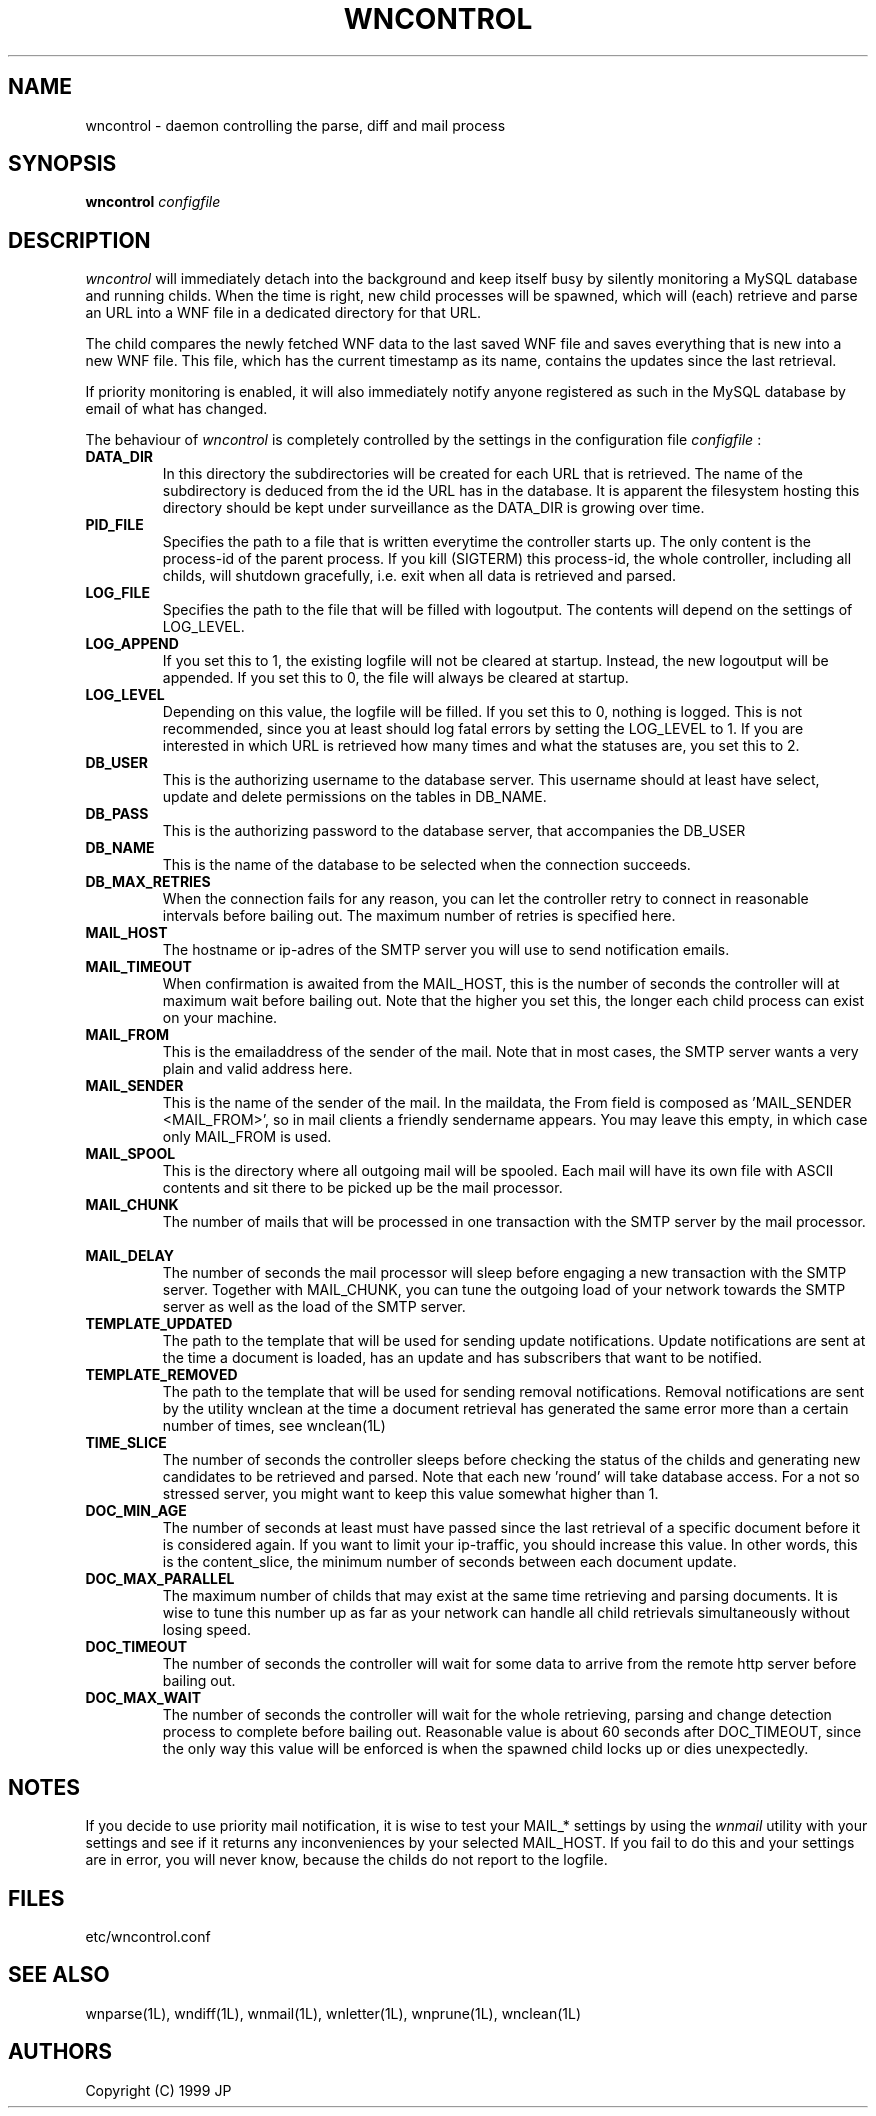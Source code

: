 .TH WNCONTROL 1L "12 Aug 1999"
.SH NAME
wncontrol \- daemon controlling the parse, diff and mail process
.SH SYNOPSIS
.B wncontrol
.I configfile
.SH DESCRIPTION
.I wncontrol
will immediately detach into the background and keep itself busy
by silently monitoring a MySQL database and running childs. When 
the time is right, new child processes will be spawned, which 
will (each) retrieve and parse an URL into a WNF file in a dedicated 
directory for that URL.
.LP
The child compares the newly fetched WNF data to the last saved 
WNF file and saves everything that is new into a new WNF file.
This file, which has the current timestamp as its name, contains
the updates since the last retrieval.
.LP
If priority monitoring is enabled, it will also immediately
notify anyone registered as such in the MySQL database by email
of what has changed.
.LP
The behaviour of
.I wncontrol
is completely controlled by the settings in the configuration file
.I configfile
:
.TP
.B \ DATA_DIR
In this directory the subdirectories will be created for each
URL that is retrieved. The name of the subdirectory is deduced from
the id the URL has in the database. It is apparent the filesystem
hosting this directory should be kept under surveillance as the
DATA_DIR is growing over time.
.TP
.B \ PID_FILE
Specifies the path to a file that is written everytime the controller
starts up. The only content is the process-id of the parent process. If
you kill (SIGTERM) this process-id, the whole controller, including all 
childs, will shutdown gracefully, i.e. exit when all data is retrieved
and parsed.
.TP
.B \ LOG_FILE
Specifies the path to the file that will be filled with logoutput.
The contents will depend on the settings of LOG_LEVEL.
.TP
.B \ LOG_APPEND
If you set this to 1, the existing logfile will not be cleared at
startup. Instead, the new logoutput will be appended. If you set this
to 0, the file will always be cleared at startup.
.TP
.B \ LOG_LEVEL
Depending on this value, the logfile will be filled. If you set this
to 0, nothing is logged. This is not recommended, since you at least
should log fatal errors by setting the LOG_LEVEL to 1. If you are
interested in which URL is retrieved how many times and what the
statuses are, you set this to 2.
.TP
.B \ DB_USER
This is the authorizing username to the database server. This username
should at least have select, update and delete permissions on the tables
in DB_NAME.
.TP
.B \ DB_PASS
This is the authorizing password to the database server, that accompanies
the DB_USER
.TP
.B \ DB_NAME
This is the name of the database to be selected when the connection
succeeds.
.TP
.B \ DB_MAX_RETRIES
When the connection fails for any reason, you can let the controller
retry to connect in reasonable intervals before bailing out. The
maximum number of retries is specified here.
.TP
.B \ MAIL_HOST
The hostname or ip-adres of the SMTP server you will use to
send notification emails.
.TP
.B \ MAIL_TIMEOUT
When confirmation is awaited from the MAIL_HOST, this is the
number of seconds the controller will at maximum wait before
bailing out. Note that the higher you set this, the longer
each child process can exist on your machine.
.TP
.B \ MAIL_FROM
This is the emailaddress of the sender of the mail. Note that
in most cases, the SMTP server wants a very plain and valid 
address here.
.TP
.B \ MAIL_SENDER
This is the name of the sender of the mail. In the maildata,
the From field is composed as 'MAIL_SENDER <MAIL_FROM>', so
in mail clients a friendly sendername appears. You may leave 
this empty, in which case only MAIL_FROM is used.
.TP
.B \ MAIL_SPOOL
This is the directory where all outgoing mail will be 
spooled. Each mail will have its own file with ASCII contents
and sit there to be picked up be the mail processor.
.TP
.B \ MAIL_CHUNK
The number of mails that will be processed in one transaction
with the SMTP server by the mail processor. 
.TP
.B \ MAIL_DELAY
The number of seconds the mail processor will sleep before
engaging a new transaction with the SMTP server. Together with
MAIL_CHUNK, you can tune the outgoing load of your network
towards the SMTP server as well as the load of the SMTP server.
.TP
.B \ TEMPLATE_UPDATED
The path to the template that will be used for sending update 
notifications. Update notifications are sent at the time a document 
is loaded, has an update and has subscribers that want to be notified.
.TP
.B \ TEMPLATE_REMOVED
The path to the template that will be used for sending removal
notifications. Removal notifications are sent by the utility wnclean
at the time a document retrieval has generated the same error more
than a certain number of times, see wnclean(1L)
.TP
.B \ TIME_SLICE
The number of seconds the controller sleeps before checking
the status of the childs and generating new candidates to
be retrieved and parsed. Note that each new 'round' will
take database access. For a not so stressed server, you
might want to keep this value somewhat higher than 1.
.TP
.B \ DOC_MIN_AGE
The number of seconds at least must have passed since the last 
retrieval of a specific document before it is considered again. 
If you want to limit your ip-traffic, you should increase this
value. In other words, this is the content_slice, the minimum
number of seconds between each document update.
.TP
.B \ DOC_MAX_PARALLEL
The maximum number of childs that may exist at the same time
retrieving and parsing documents. It is wise to tune this
number up as far as your network can handle all child retrievals
simultaneously without losing speed.
.TP
.B \ DOC_TIMEOUT
The number of seconds the controller will wait for some data
to arrive from the remote http server before bailing out.
.TP
.B \ DOC_MAX_WAIT
The number of seconds the controller will wait for the whole
retrieving, parsing and change detection process to complete
before bailing out. Reasonable value is about 60 seconds
after DOC_TIMEOUT, since the only way this value will be 
enforced is when the spawned child locks up or dies unexpectedly.
.SH NOTES
If you decide to use priority mail notification, it is wise
to test your MAIL_* settings by using the 
.I wnmail
utility with your settings and see if it returns any inconveniences
by your selected MAIL_HOST. If you fail to do this and your settings
are in error, you will never know, because the childs do not report
to the logfile.
.SH FILES
etc/wncontrol.conf
.SH "SEE ALSO"
wnparse(1L),
wndiff(1L),
wnmail(1L),
wnletter(1L),
wnprune(1L),
wnclean(1L)
.SH AUTHORS
Copyright (C) 1999 JP
